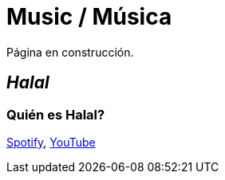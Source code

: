 # Music / Música

Página en construcción.

## _Halal_

### Quién es Halal?
link:https://open.spotify.com/artist/6oVuWnpBtz0688lIg8JPHE?si=UJpA7BSHT-W5HnXQ9dOulg[Spotify], link:https://www.youtube.com/channel/UChWXvu1o-sFGVCtOUQp9l4A[YouTube]
